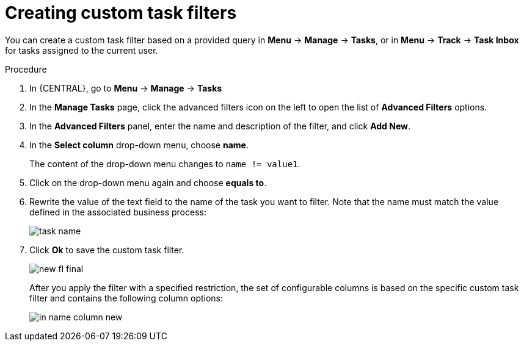 [id='_creating_custom_tasks_filters-{context}']
= Creating custom task filters

You can create a custom task filter based on a provided query in *Menu* -> *Manage* -> *Tasks*, or in *Menu* -> *Track* -> *Task Inbox* for tasks assigned to the current user.

.Procedure
. In {CENTRAL}, go to *Menu* -> *Manage* -> *Tasks*
. In the *Manage Tasks* page, click the advanced filters icon on the left to open the list of *Advanced Filters* options.
. In the *Advanced Filters* panel, enter the name and description of the filter, and click *Add New*.
. In the *Select column* drop-down menu, choose *name*.
+
The content of the drop-down menu changes to ``name != value1``.
. Click on the drop-down menu again and choose *equals to*.
+
. Rewrite the value of the text field to the name of the task you want to filter. Note that the name must match the value defined in the associated business process:
+
image::admin-and-config/task-name.png[]
. Click *Ok* to save the custom task filter.
+
image::admin-and-config/new-fl-final.png[]
+
After you apply the filter with a specified restriction, the set of configurable columns is based on the specific custom task filter and contains the following column options:
+
image::admin-and-config/in_name-column-new.png[]
